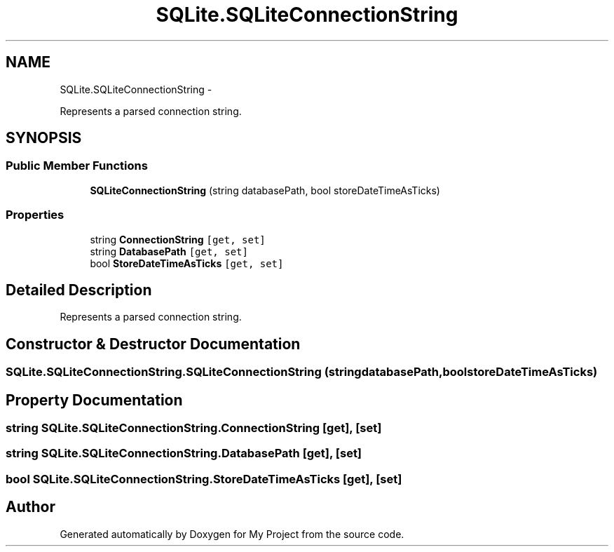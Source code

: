 .TH "SQLite.SQLiteConnectionString" 3 "Tue Jul 1 2014" "My Project" \" -*- nroff -*-
.ad l
.nh
.SH NAME
SQLite.SQLiteConnectionString \- 
.PP
Represents a parsed connection string\&.  

.SH SYNOPSIS
.br
.PP
.SS "Public Member Functions"

.in +1c
.ti -1c
.RI "\fBSQLiteConnectionString\fP (string databasePath, bool storeDateTimeAsTicks)"
.br
.in -1c
.SS "Properties"

.in +1c
.ti -1c
.RI "string \fBConnectionString\fP\fC [get, set]\fP"
.br
.ti -1c
.RI "string \fBDatabasePath\fP\fC [get, set]\fP"
.br
.ti -1c
.RI "bool \fBStoreDateTimeAsTicks\fP\fC [get, set]\fP"
.br
.in -1c
.SH "Detailed Description"
.PP 
Represents a parsed connection string\&. 


.SH "Constructor & Destructor Documentation"
.PP 
.SS "SQLite\&.SQLiteConnectionString\&.SQLiteConnectionString (stringdatabasePath, boolstoreDateTimeAsTicks)"

.SH "Property Documentation"
.PP 
.SS "string SQLite\&.SQLiteConnectionString\&.ConnectionString\fC [get]\fP, \fC [set]\fP"

.SS "string SQLite\&.SQLiteConnectionString\&.DatabasePath\fC [get]\fP, \fC [set]\fP"

.SS "bool SQLite\&.SQLiteConnectionString\&.StoreDateTimeAsTicks\fC [get]\fP, \fC [set]\fP"


.SH "Author"
.PP 
Generated automatically by Doxygen for My Project from the source code\&.
